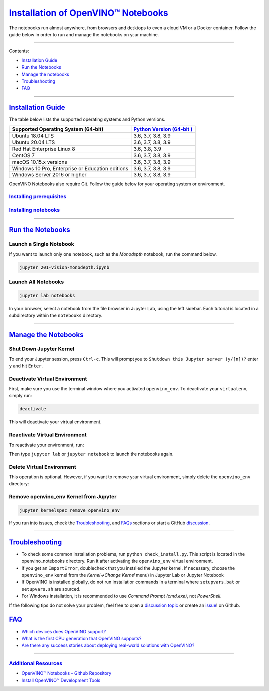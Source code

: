 .. _notebooks installation:

`Installation of OpenVINO™ Notebooks`_
___________________________________________

.. meta::
   :description: An installation guide for Jupyter notebooks on which Python 
                 tutorials run. The tutorials serve as introduction to the 
                 OpenVINO™ toolkit. 
   :keywords: OpenVINO™ toolkit, Jupyter notebooks, Jupyter, Python, Python API, 
              installation guide, tutorials, install notebooks, local 
              installation, OpenVINO™ Notebooks, run notebooks


The notebooks run almost anywhere, from browsers and desktops to even a cloud VM or a Docker container. 
Follow the guide below in order to run and manage the notebooks on your machine.

--------------------

Contents:

- `Installation Guide <#-installation-guide>`__
-  `Run the Notebooks <#-run-the-notebooks>`__
-  `Manage the notebooks <#-manage-the-notebooks>`__
-  `Troubleshooting <#-troubleshooting>`__
-  `FAQ <#-faq>`__

--------------------

.. raw:: html

   <a name="-installation-guide">

`Installation Guide`_
=====================

The table below lists the supported operating systems and Python versions. 

+-------------------------------------+--------------------------------+
| Supported Operating System (64-bit) | `Python Version                |
|                                     | (64-bit                        |
|                                     | ) <https://www.python.org/>`__ |
+=====================================+================================+
| Ubuntu 18.04 LTS                    | 3.6, 3.7, 3.8, 3.9             |
+-------------------------------------+--------------------------------+
| Ubuntu 20.04 LTS                    | 3.6, 3.7, 3.8, 3.9             |
+-------------------------------------+--------------------------------+
| Red Hat Enterprise Linux 8          | 3.6, 3.8, 3.9                  |
+-------------------------------------+--------------------------------+
| CentOS 7                            | 3.6, 3.7, 3.8, 3.9             |
+-------------------------------------+--------------------------------+
| macOS 10.15.x versions              | 3.6, 3.7, 3.8, 3.9             |
+-------------------------------------+--------------------------------+
| Windows 10 Pro, Enterprise          | 3.6, 3.7, 3.8, 3.9             |
| or Education editions               |                                |
+-------------------------------------+--------------------------------+
| Windows Server 2016 or higher       | 3.6, 3.7, 3.8, 3.9             |
+-------------------------------------+--------------------------------+

OpenVINO Notebooks also require Git. Follow the guide below for your 
operating system or environment.

`Installing prerequisites`_
----------------------------

.. tab:: WINDOWS

   1. **Install Python**

      Download 64 bit version of Python software (3.6, 3.7, 3.8, 3.9) from  `python.org`_. 

      .. _python.org: https://www.python.org/downloads/windows/

      Run the installer by double clicking it. Follow the installation steps to set up the software.
      
      While installing, make sure you check the box to *add Python to system PATH*.
      
      
      .. note::  
      
         Python software available in the Microsoft Store is not recommended. It may require additional packages.


   2. **Install GIT**

      Download 64 bit version of GIT from `git-scm.org`_
      
      .. _git-scm.org: https://github.com/git-for-windows/git/releases/download/v2.36.0.windows.1/Git-2.36.0-64-bit.exe

      Run the installer by double clicking it. Follow the installation steps to set up the software.


   3. **Install C++ Redistributable (For Python 3.8 only)**

      Download 64 bit version of  C++ Redistributable from `here`_
      
      .. _here: https://download.visualstudio.microsoft.com/download/pr/4100b84d-1b4d-487d-9f89-1354a7138c8f/5B0CBB977F2F5253B1EBE5C9D30EDBDA35DBD68FB70DE7AF5FAAC6423DB575B5/VC_redist.x64.exe

      Run the installer by double clicking it. Follow the installation steps to set up the software.


.. tab:: Linux Systems 

   1. **Install Python and GIT**

   .. note::
      
      Linux Systems may require installation of additional libraries.

   The following installation steps should work on Ubuntu Desktop 18.04, 20.04, 20.10, and on Ubuntu Server.

   .. code-block::

      sudo apt-get update
      sudo apt-get upgrade
      sudo apt-get install python3-venv build-essential python3-dev git-all

   The following installation steps should work on a clean install of Red Hat, CentOS, Amazon Linux 2 or Fedora. If any issues occur, see the `Troubleshooting <#-troubleshooting>`__ section.

   .. code-block::

      sudo yum update
      sudo yum upgrade
      sudo yum install python36-devel mesa-libGL

.. tab:: macOS 

   1. **Install Python**

      Download Python software (3.7, 3.8, 3.9) from `python.org`. For example, this `installer`_.

      .. _installer: https://www.python.org/ftp/python/3.7.9/python-3.7.9-macosx10.9.pkg

      Run the installer by double clicking it. Follow the installation steps to set up the software.

      .. note::  
      
         Refer to the "Important Information" displayed during installation for information about SSL/TLS certificate validation and running the "Install Certificates.command". These certificates are required to run some of the notebooks.

.. tab:: Azure ML 

   .. note::  
      
         An Azure account and access to `Azure ML Studio <https://ml.azure.com/>`__ are required.

   1. **Adding a Compute Instance**

      In Azure ML Studio, `add a compute instance <https://docs.microsoft.com/en-us/azure/machine-learning/how-to-create-manage-compute-instance?tabs=python>`__ and pick any CPU-based instance. At least 4 CPU cores and 8GB of RAM are recommended.

      |ml-studio-1|

   2. **Start the Terminal**

      Once the compute instance has started, open the terminal window and then follow the installation steps below.

      |ml-studio-2|

.. tab:: Docker 

   To run the notebooks inside a Linux-based Docker container, use the Dockerfile:

   .. code-block:: bash
      :caption: Source: https://github.com/openvinotoolkit/openvino_notebooks/blob/main/Dockerfile

      FROM quay.io/thoth-station/s2i-thoth-ubi8-py38:v0.29.0

      LABEL name="OpenVINO(TM) Notebooks" \
      maintainer="helena.kloosterman@intel.com" \
      vendor="Intel Corporation" \
      version="0.2.0" \
      release="2021.4" \
      summary="OpenVINO(TM) Developer Tools and Jupyter Notebooks" \
      description="OpenVINO(TM) Notebooks Container"

      ENV JUPYTER_ENABLE_LAB="true" \
      ENABLE_MICROPIPENV="1" \
      UPGRADE_PIP_TO_LATEST="1" \
      WEB_CONCURRENCY="1" \
      THOTH_ADVISE="0" \
      THOTH_ERROR_FALLBACK="1" \
      THOTH_DRY_RUN="1" \
      THAMOS_DEBUG="0" \
      THAMOS_VERBOSE="1" \
      THOTH_PROVENANCE_CHECK="0"

      USER root

      # Upgrade NodeJS > 12.0
      # Install dos2unix for line end conversion on Windows
      RUN curl -sL https://rpm.nodesource.com/setup_14.x | bash -  && \
      yum remove -y nodejs && \
      yum install -y nodejs mesa-libGL dos2unix libsndfile && \
      yum -y update-minimal --security --sec-severity=Important --sec-severity=Critical --sec-severity=Moderate

      # Copying in override assemble/run scripts
      COPY .docker/.s2i/bin /tmp/scripts
      # Copying in source code
      COPY .docker /tmp/src
      COPY .ci/patch_notebooks.py /tmp/scripts

      # Git on Windows may convert line endings. Run dos2unix to enable
      # building the image when the scripts have CRLF line endings.
      RUN dos2unix /tmp/scripts/*
      RUN dos2unix /tmp/src/builder/*

      # Change file ownership to the assemble user. Builder image must support chown command.
      RUN chown -R 1001:0 /tmp/scripts /tmp/src
      USER 1001
      RUN mkdir /opt/app-root/notebooks
      COPY notebooks/ /opt/app-root/notebooks
      RUN /tmp/scripts/assemble
      RUN pip check
      USER root
      RUN dos2unix /opt/app-root/bin/*sh
      RUN yum remove -y dos2unix
      RUN chown -R 1001:0 .
      RUN chown -R 1001:0 /opt/app-root/notebooks
      USER 1001
      # RUN jupyter lab build
      CMD /tmp/scripts/run


`Installing notebooks`_
------------------------

.. tab:: WINDOWS

   1. **Create a Virtual Environment**

      If you already have installed *openvino-dev*, you may skip this step and proceed with the next one.

      .. code-block::

         python -m venv openvino_env
      
   2. **Activate the Environment** 

      .. code-block::
         
         openvino_env\Scripts\activate


   3. **Clone the Repository**

      Using the --depth=1 option for git clone reduces download size.

      .. code-block::
         
         git clone --depth=1 https://github.com/openvinotoolkit/openvino_notebooks.git
         cd openvino_notebooks

   4. **Upgrade PIP**

      .. code-block::

         python -m pip install --upgrade pip
      
   
   5. **Install required packages**

      .. code-block::
      
         pip install -r requirements.txt
      

   6. **Install the virtualenv Kernel in Jupyter**

      .. code-block::
      
         python -m ipykernel install --user --name openvino_env
      

.. tab:: Linux Systems 

   1. **Create a Virtual Environment**

      If you already have installed *openvino-dev*, you may skip this step and proceed with the next one.

      .. code-block::

         python3 -m venv openvino_env
         
   2. **Activate the Environment**

      .. code-block::
         
         source openvino_env/bin/activate

   3. **Clone the Repository**

      Using the --depth=1 option for git clone reduces download size.

      .. code-block::
         
         git clone --depth=1 https://github.com/openvinotoolkit/openvino_notebooks.git
         cd openvino_notebooks

   4. **Upgrade PIP**

      .. code-block::

         python -m pip install --upgrade pip
      
   
   5. **Install required packages**

      .. code-block::
      
         pip install -r requirements.txt

   6. **Install the virtualenv Kernel in Jupyter**

      .. code-block::
      
         python -m ipykernel install --user --name openvino_env

.. tab:: macOS 

   1. **Create a Virtual Environment**

      If you already have installed *openvino-dev*, you may skip this step and proceed with the next one.

      .. code-block::

         python3 -m venv openvino_env
         
   2. **Activate the Environment**

      .. code-block::
         
         source openvino_env/bin/activate

   3. **Clone the Repository**

      Using the --depth=1 option for git clone reduces download size.

      .. code-block::
         
         git clone --depth=1 https://github.com/openvinotoolkit/openvino_notebooks.git
         cd openvino_notebooks

   4. **Upgrade PIP**

      .. code-block::

         python -m pip install --upgrade pip
      
   
   5. **Install required packages**

      .. code-block::
      
         pip install -r requirements.txt

   6. **Install the virtualenv Kernel in Jupyter**

      .. code-block::
      
         python -m ipykernel install --user --name openvino_env

.. tab:: Azure ML 

   1. **Create a Virtual Environment**

      If you already have installed *openvino-dev*, you may skip this step and proceed with the next one.

      .. code-block::

         python3 -m venv openvino_env
         
   2. **Activate the Environment**

      .. code-block::
         
         source openvino_env/bin/activate

   3. **Clone the Repository**

      Using the --depth=1 option for git clone reduces download size.

      .. code-block::
         
         git clone --depth=1 https://github.com/openvinotoolkit/openvino_notebooks.git
         cd openvino_notebooks

   4. **Upgrade PIP**

      .. code-block::

         python -m pip install --upgrade pip
      
   
   5. **Install required packages**

      .. code-block::
      
         pip install -r requirements.txt

   6. **Install the virtualenv Kernel in Jupyter**

      .. code-block::
      
         python -m ipykernel install --user --name openvino_env

.. tab:: Docker 

   1. **Clone the Repository**

      .. code-block::

         git clone https://github.com/openvinotoolkit/openvino_notebooks.git
         cd openvino_notebooks

   2. **Build the Docker Image**

      .. code-block::

         docker build -t openvino_notebooks .
   
   3. **Run the Docker Image**

      .. code-block::

         docker run -it -p 8888:8888 openvino_notebooks

      .. note:: 
      
         For using model training notebooks, allocate additional memory: 
         
         .. code-block::
            
            docker run -it -p 8888:8888 --shm-size 8G openvino_notebooks

   4. **Start the browser**

      Copy the URL printed in the terminal window and open in a browser. |br| 
      If it is a remote machine, replace 127.0.0.1 with the correct IP address.

      |docker-terminal-1|

      The Dockerfile can be used to run a local image on Windows, Linux or macOS. 
      It is also compatible with Open Data Hub and Red Hat OpenShift Data Science. 
      The base layer is a `UBI 8 <https://catalog.redhat.com/software/containers/ubi8/5c647760bed8bd28d0e38f9f?container-tabs=overview>`__-based image provided by `Project Thoth <https://thoth-station.ninja/>`__.

      .. note::

         While running the container on Windows and macOS, only CPU devices can be used. To access the iGPU, install the notebooks locally, following the instructions above.


--------------------

.. raw:: html

   <a name="-run-the-notebooks"/>


`Run the Notebooks`_
====================

Launch a Single Notebook
------------------------------

If you want to launch only one notebook, such as the *Monodepth* notebook, run the command below.

.. code:: bash

   jupyter 201-vision-monodepth.ipynb

Launch All Notebooks
--------------------------

.. code:: bash

   jupyter lab notebooks

In your browser, select a notebook from the file browser in Jupyter Lab, using the left sidebar. Each tutorial is located in a subdirectory within the ``notebooks`` directory.

|launch-jupyter|


--------------------

.. raw:: html

   <a name="-manage-the-notebooks"/>

`Manage the Notebooks`_
========================

Shut Down Jupyter Kernel
---------------------------

To end your Jupyter session, press ``Ctrl-c``. This will prompt you to
``Shutdown this Jupyter server (y/[n])?`` enter ``y`` and hit ``Enter``.

Deactivate Virtual Environment
------------------------------------

First, make sure you use the terminal window where you activated ``openvino_env``. To deactivate your ``virtualenv``, simply run:

.. code:: bash

   deactivate

This will deactivate your virtual environment.

Reactivate Virtual Environment
------------------------------------

To reactivate your environment, run: 

.. tabs::

   .. tab:: WINDOWS

      .. code:: bash

         source openvino_env\Scripts\activate

   .. tab:: Linux Systems

      .. code:: bash 
         
         source openvino_env/bin/activate

   .. tab:: macOS

      .. code:: bash 
         
         source openvino_env/bin/activate


Then type ``jupyter lab`` or ``jupyter notebook`` to launch the notebooks again.

Delete Virtual Environment 
-------------------------------------

This operation is optional. However, if you want to remove your virtual environment, simply delete the ``openvino_env`` directory:

.. tabs::

   .. tab:: WINDOWS

      .. code:: bash

         rmdir /s openvino_env

   .. tab:: Linux Systems

      .. code:: bash 
         
         rm -rf openvino_env

   .. tab:: macOS

      .. code:: bash 
         
         rm -rf openvino_env


Remove openvino_env Kernel from Jupyter
-------------------------------------------

.. code:: bash

   jupyter kernelspec remove openvino_env


If you run into issues, check the `Troubleshooting <#-troubleshooting>`__, and `FAQs <#-faq>`__ sections or start a GitHub
`discussion <https://github.com/openvinotoolkit/openvino_notebooks/discussions>`__.

-------------------

.. raw:: html

   <a name="-troubleshooting"/>

`Troubleshooting`_
====================

-  To check some common installation problems, run
   ``python check_install.py``. This script is located in the
   openvino_notebooks directory. Run it after activating the
   ``openvino_env`` virtual environment.
-  If you get an ``ImportError``, doublecheck that you installed the
   Jupyter kernel. If necessary, choose the ``openvino_env`` kernel from the
   *Kernel->Change Kernel* menu) in Jupyter Lab or Jupyter Notebook
-  If OpenVINO is installed globally, do not run installation commands
   in a terminal where ``setupvars.bat`` or ``setupvars.sh`` are sourced.
-  For Windows installation, it is recommended to use *Command Prompt
   (cmd.exe)*, not *PowerShell*.

If the following tips do not solve your problem, feel free to open a `discussion
topic <https://github.com/openvinotoolkit/openvino_notebooks/discussions>`__
or create an
`issue <https://github.com/openvinotoolkit/openvino_notebooks/issues>`__! on Github.

.. raw:: html

   <a name="-faq"/>

`FAQ`_
========

-  `Which devices does OpenVINO
   support? <https://docs.openvino.ai/2022.1/openvino_docs_OV_UG_supported_plugins_Supported_Devices.html>`__
-  `What is the first CPU generation that OpenVINO
   supports? <https://www.intel.com/content/www/us/en/developer/tools/openvino-toolkit/system-requirements.html>`__
-  `Are there any success stories about deploying real-world solutions
   with
   OpenVINO? <https://www.intel.com/content/www/us/en/internet-of-things/ai-in-production/success-stories.html>`__

--------------

`Additional Resources`_
-------------------------

* `OpenVINO™ Notebooks - Github Repository <https://github.com/openvinotoolkit/openvino_notebooks/blob/main/README.md>`_
* `Install OpenVINO™ Development Tools <https://docs.openvino.ai/nightly/openvino_docs_install_guides_install_dev_tools.html>`_


.. |br| raw:: html

   <br />

.. |launch-jupyter| image:: https://user-images.githubusercontent.com/15709723/120527271-006fd200-c38f-11eb-9935-2d36d50bab9f.gif
.. |Apache License Version 2.0| image:: https://img.shields.io/badge/license-Apache_2.0-green.svg
   :target: https://github.com/openvinotoolkit/openvino_notebooks/blob/main/LICENSE
.. |nbval| image:: https://github.com/openvinotoolkit/openvino_notebooks/actions/workflows/nbval.yml/badge.svg
   :target: https://github.com/openvinotoolkit/openvino_notebooks/actions/workflows/nbval.yml?query=branch%3Amain
.. |nbval-docker| image:: https://github.com/openvinotoolkit/openvino_notebooks/actions/workflows/docker.yml/badge.svg
   :target: https://github.com/openvinotoolkit/openvino_notebooks/actions/workflows/nbval.yml?query=branch%3Amain
.. |binder logo| image:: https://mybinder.org/badge_logo.svg
   :alt: Binder button

.. |ml-studio-1| image:: https://user-images.githubusercontent.com/15709723/117559437-17463180-b03a-11eb-9e8d-d4539d1502f2.png

.. |ml-studio-2| image:: https://user-images.githubusercontent.com/15709723/117582205-b6f4d580-b0b5-11eb-9b83-eb2004ad9b19.png

.. |docker-terminal-1| image:: https://user-images.githubusercontent.com/15709723/127793994-355e4d29-d131-432d-a12a-b08ca6131223.png
